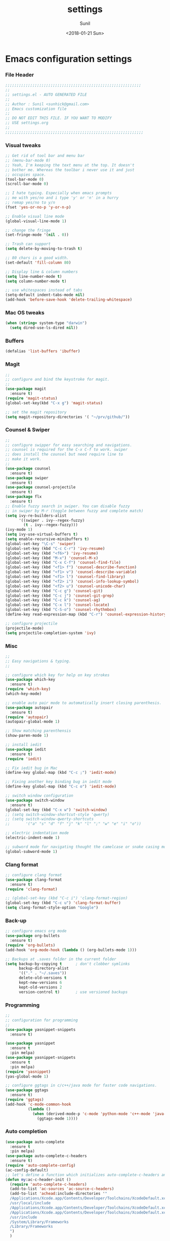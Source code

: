 #+TITLE: settings
#+DATE: <2018-01-21 Sun>
#+AUTHOR: Sunil
#+EMAIL: sunhick@gmail.com
#+OPTIONS: ':nil *:t -:t ::t <:t H:3 \n:nil ^:t arch:headline
#+OPTIONS: author:t c:nil creator:comment d:(not "LOGBOOK") date:t
#+OPTIONS: e:t email:nil f:t inline:t num:t p:nil pri:nil stat:t
#+OPTIONS: tags:t tasks:t tex:t timestamp:t toc:t todo:t |:t
#+CREATOR: Emacs 25.3.1 (Org mode 8.2.10)
#+DESCRIPTION: Emacs init.el alternative using org mode
#+EXCLUDE_TAGS: noexport
#+KEYWORDS: init.el org-mode settings emacs
#+LANGUAGE: en
#+SELECT_TAGS: export
#+STARTUP: showeverything

* Emacs configuration settings
*** File Header
    #+BEGIN_SRC emacs-lisp
      ;;;;;;;;;;;;;;;;;;;;;;;;;;;;;;;;;;;;;;;;;;;;;;;;;;;;;;;;;;;;
      ;;
      ;; settings.el - AUTO GENERATED FILE
      ;;
      ;; Author : Sunil <sunhick@gmail.com>
      ;; Emacs customization file
      ;;
      ;; DO NOT EDIT THIS FILE. IF YOU WANT TO MODIFY
      ;; USE settings.org
      ;;
      ;;;;;;;;;;;;;;;;;;;;;;;;;;;;;;;;;;;;;;;;;;;;;;;;;;;;;;;;;;;;;

    #+END_SRC

*** Visual tweaks
    #+BEGIN_SRC emacs-lisp
      ;; Get rid of tool bar and menu bar
      ;; (menu-bar-mode 0)
      ;; Yeah, I'm keeping the text menu at the top. It doesn't
      ;; bother me. Whereas the toolbar i never use it and just
      ;; occupies space.
      (tool-bar-mode 0)
      (scroll-bar-mode 0)

      ;; I hate typing. Especially when emacs prompts
      ;; me with yes/no and i type 'y' or 'n' in a hurry
      ;; remap yes/no to y/n
      (fset 'yes-or-no-p 'y-or-n-p)

      ;; Enable visual line mode
      (global-visual-line-mode 1)

      ;; change the fringe
      (set-fringe-mode '(nil . 0))

      ;; Trash can support
      (setq delete-by-moving-to-trash t)

      ;; 80 chars is a good width.
      (set-default 'fill-column 80)

      ;; Display line & column numbers
      (setq line-number-mode t)
      (setq column-number-mode t)

      ;; use whitespaces instead of tabs
      (setq-default indent-tabs-mode nil)
      (add-hook 'before-save-hook 'delete-trailing-whitespace)
    #+END_SRC

*** Mac OS tweaks
    #+BEGIN_SRC emacs-lisp
      (when (string= system-type "darwin")
        (setq dired-use-ls-dired nil))
    #+END_SRC

*** Buffers
    #+BEGIN_SRC emacs-lisp
      (defalias 'list-buffers 'ibuffer)
    #+END_SRC

*** Magit
    #+BEGIN_SRC emacs-lisp
      ;;
      ;; configure and bind the keystroke for magit.
      ;;
      (use-package magit
        :ensure t)
      (require 'magit-status)
      (global-set-key(kbd "C-x g") 'magit-status)

      ;; set the magit repository
      (setq magit-repository-directories '( "~/prv/github/"))

    #+END_SRC

*** Counsel & Swiper
    #+BEGIN_SRC emacs-lisp
      ;;
      ;; configure swipper for easy searching and navigations.
      ;; counsel is required for the C-x C-f to work. swiper
      ;; does install the counsel but need require line to
      ;; make it work.
      ;;
      (use-package counsel
        :ensure t)
      (use-package swiper
        :ensure t)
      (use-package counsel-projectile
        :ensure t)
      (use-package flx
        :ensure t)
      ;; Enable fuzzy search in swiper. You can disable fuzzy
      ;; in swiper by M-r (toggle between fuzzy and complete match)
      (setq ivy-re-builders-alist
            '((swiper . ivy--regex-fuzzy)
              (t . ivy--regex-fuzzy)))
      (ivy-mode 1)
      (setq ivy-use-virtual-buffers t)
      (setq enable-recursive-minibuffers t)
      (global-set-key "\C-s" 'swiper)
      (global-set-key (kbd "C-c C-r") 'ivy-resume)
      (global-set-key (kbd "<f6>") 'ivy-resume)
      (global-set-key (kbd "M-x") 'counsel-M-x)
      (global-set-key (kbd "C-x C-f") 'counsel-find-file)
      (global-set-key (kbd "<f1> f") 'counsel-describe-function)
      (global-set-key (kbd "<f1> v") 'counsel-describe-variable)
      (global-set-key (kbd "<f1> l") 'counsel-find-library)
      (global-set-key (kbd "<f2> i") 'counsel-info-lookup-symbol)
      (global-set-key (kbd "<f2> u") 'counsel-unicode-char)
      (global-set-key (kbd "C-c g") 'counsel-git)
      (global-set-key (kbd "C-c j") 'counsel-git-grep)
      (global-set-key (kbd "C-c k") 'counsel-ag)
      (global-set-key (kbd "C-x l") 'counsel-locate)
      (global-set-key (kbd "C-S-o") 'counsel-rhythmbox)
      (define-key read-expression-map (kbd "C-r") 'counsel-expression-history)

      ;; configure projectile
      (projectile-mode)
      (setq projectile-completion-system 'ivy)

    #+END_SRC

*** Misc
    #+BEGIN_SRC emacs-lisp
      ;;
      ;; Easy navigations & typing.
      ;;

      ;; configure which key for help on key strokes
      (use-package which-key
        :ensure t)
      (require 'which-key)
      (which-key-mode)

      ;; enable auto pair mode to automatically insert closing parenthesis.
      (use-package autopair
        :ensure t)
      (require 'autopair)
      (autopair-global-mode 1)

      ;; Show matching parenthensis
      (show-paren-mode 1)

      ;; install iedit
      (use-package iedit
        :ensure t)
      (require 'iedit)

      ;; Fix iedit bug in Mac
      (define-key global-map (kbd "C-c ;") 'iedit-mode)

      ;; Fixing another key binding bug in iedit mode
      (define-key global-map (kbd "C-c o") 'iedit-mode)

      ;; switch window configuration
      (use-package switch-window
        :ensure t)
      (global-set-key (kbd "C-x w") 'switch-window)
      ;; (setq switch-window-shortcut-style 'qwerty)
      ;; (setq switch-window-qwerty-shortcuts
      ;;       '("a" "s" "d" "f" "j" "k" "l" ";" "w" "e" "i" "o"))

      ;; electric indentation mode
      (electric-indent-mode 1)

      ;; subword mode for navigating thought the camelcase or snake casing mode
      (global-subword-mode 1)
    #+END_SRC

*** Clang format
    #+BEGIN_SRC emacs-lisp
      ;; configure clang format
      (use-package clang-format
        :ensure t)
      (require 'clang-format)

      ;; (global-set-key (kbd "C-c i") 'clang-format-region)
      (global-set-key (kbd "C-c u") 'clang-format-buffer)
      (setq clang-format-style-option "Google")
    #+END_SRC
*** Back-up
    #+BEGIN_SRC emacs-lisp
      ;; configure emacs org mode
      (use-package org-bullets
        :ensure t)
      (require 'org-bullets)
      (add-hook 'org-mode-hook (lambda () (org-bullets-mode 1)))

      ;; Backups at .saves folder in the current folder
      (setq backup-by-copying t      ; don't clobber symlinks
            backup-directory-alist
            '(("." . "~/.saves"))
            delete-old-versions t
            kept-new-versions 6
            kept-old-versions 2
            version-control t)       ; use versioned backups

    #+END_SRC
*** Programming
    #+BEGIN_SRC emacs-lisp
      ;;
      ;; configuration for programming
      ;;
      (use-package yasnippet-snippets
        :ensure t)

      (use-package yasnippet
        :ensure t
        :pin melpa)
      (use-package yasnippet-snippets
        :ensure t
        :pin melpa)
      (require 'yasnippet)
      (yas-global-mode 1)

      ;; configure ggtags in c/c++/java mode for faster code navigations.
      (use-package ggtags
        :ensure t)
      (require 'ggtags)
      (add-hook 'c-mode-common-hook
                (lambda ()
                  (when (derived-mode-p 'c-mode 'python-mode 'c++-mode 'java-mode 'Objective-C)
                    (ggtags-mode 1))))
    #+END_SRC

*** Auto completion
    #+BEGIN_SRC emacs-lisp
      (use-package auto-complete
        :ensure t
        :pin melpa)
      (use-package auto-complete-c-headers
        :ensure t)
      (require 'auto-complete-config)
      (ac-config-default)
      ;; let's define a function which initializes auto-complete-c-headers and gets called for c/c++ hooks
      (defun my:ac-c-header-init ()
        (require 'auto-complete-c-headers)
        (add-to-list 'ac-sources 'ac-source-c-headers)
        (add-to-list 'achead:include-directories '"
        /Applications/Xcode.app/Contents/Developer/Toolchains/XcodeDefault.xctoolchain/usr/include/c++/v1
        /usr/local/include
        /Applications/Xcode.app/Contents/Developer/Toolchains/XcodeDefault.xctoolchain/usr/lib/clang/9.0.0/include
        /Applications/Xcode.app/Contents/Developer/Toolchains/XcodeDefault.xctoolchain/usr/include
        /usr/include
        /System/Library/Frameworks
        /Library/Frameworks
        ")
        )

      ;; now let's call this function from c/c++ hooks
      (add-hook 'c++-mode-hook 'my:ac-c-header-init)
      (add-hook 'c-mode-hook 'my:ac-c-header-init)

      (use-package auto-complete-clang
        :ensure t
        :pin melpa)

      (require 'auto-complete-clang)
      (setq ac-auto-start nil)
      (setq ac-quick-help-delay 0.5)
      ;; (ac-set-trigger-key "TAB")
      ;; (define-key ac-mode-map  [(tab)] 'auto-complete)
      (define-key ac-mode-map  [(tab)] 'auto-complete)
      (defun my-ac-config ()
        (setq-default ac-sources '(ac-source-abbrev ac-source-dictionary ac-source-words-in-same-mode-buffers))
        (add-hook 'emacs-lisp-mode-hook 'ac-emacs-lisp-mode-setup)
        ;; (add-hook 'c-mode-common-hook 'ac-cc-mode-setup)
        (add-hook 'ruby-mode-hook 'ac-ruby-mode-setup)
        (add-hook 'css-mode-hook 'ac-css-mode-setup)
        (add-hook 'auto-complete-mode-hook 'ac-common-setup)
        (global-auto-complete-mode))
      (defun my-ac-cc-mode-setup ()
        (setq ac-sources (append '(ac-source-clang ac-source-yasnippet) ac-sources)))
      (add-hook 'c-mode-common-hook 'my-ac-cc-mode-setup)
      ;; ac-source-gtags
      (my-ac-config)

      (setq ac-clang-flags
            (mapcar (lambda (item)(concat "-I" item))
                    (split-string
                     "
               /Applications/Xcode.app/Contents/Developer/Toolchains/XcodeDefault.xctoolchain/usr/include/c++/v1
               /usr/local/include
               /Applications/Xcode.app/Contents/Developer/Toolchains/XcodeDefault.xctoolchain/usr/lib/clang/9.0.0/include
               /Applications/Xcode.app/Contents/Developer/Toolchains/XcodeDefault.xctoolchain/usr/include
               /usr/include
               /System/Library/Frameworks
               /Library/Frameworks
                "
                     )))

      ;; open header files in cc mode
      (add-to-list 'auto-mode-alist '("\\.h\\'" . c++-mode))

      ;; -i gets alias definitions from .bash_profile
      (setq shell-command-switch "-ic")

      ;; Don't make new frames when opening a new file with Emacs
      (setq ns-pop-up-frames nil)

      (use-package smooth-scrolling
        :ensure t)
      (smooth-scrolling-mode)

    #+END_SRC

*** Neo tree
    #+BEGIN_SRC emacs-lisp
      ;;;; Enable neo tree view by default
      ;; (use-package neotree
      ;;   :ensure t)
      ;; (require 'neotree)
      ;; (setq-default neo-theme 'plusminus)
      ;; (neotree-toggle)
      ;;;; (setq neo-window-fixed-size nil)
      ;; (setq neo-smart-open t)
      ;; (setq neo-hidden-regexp-list '("^\\." "\\.cs\\.meta$" "\\.pyc$" "~$" "^#.*#$" "\\.elc$" "\\.o$"))
      ;; (global-set-key [f8] 'neotree-toggle)
    #+END_SRC

*** Compile .emacs.d/
    Precompile all the *.el files for faster loading of emacs. But make sure *.elc files aren't stale. If you change *.el files in user directory
    be sure to run M-x byte-compile-init-dir. Emacs will prefer *.elc files over *.el files.

    #+BEGIN_SRC emacs-lisp
      (defun byte-compile-init-dir ()
        "Byte-compile all your dotfiles."
        (interactive)
        (byte-recompile-directory user-emacs-directory 0))

      ;; Don't call byte compile here. It will compile every single time emacs is loaded.
      ;; which defeats the purpose. call it only once.
      ;; (byte-compile-init-dir)
    #+END_SRC

*** Google C/C++ style
    #+BEGIN_SRC emacs-lisp
      ;; Google C/C++ style
      (use-package google-c-style
        :ensure t)
      (require 'google-c-style)
      (add-hook 'c-mode-common-hook 'google-set-c-style)
      (add-hook 'c-mode-common-hook 'google-make-newline-indent)
    #+END_SRC

*** CMake mode
    #+BEGIN_SRC emacs-lisp
      (use-package cmake-mode
        :ensure t)
    #+END_SRC

*** Multi term
    #+BEGIN_SRC emacs-lisp
      (use-package multi-term
        :ensure t)
      (setq multi-term-program "/bin/bash")
    #+END_SRC

*** Multiple cursors
    #+BEGIN_SRC emacs-lisp
      (use-package multiple-cursors
        :ensure t)
      (require 'multiple-cursors)
      (global-set-key (kbd "C->") 'mc/mark-next-like-this)
      (global-set-key (kbd "C-<") 'mc/mark-previous-like-this)
      (global-set-key (kbd "C-c C-<") 'mc/mark-all-like-this)

    #+END_SRC

*** Empty lines indicator
    #+BEGIN_SRC emacs-lisp
      (set-default 'indicate-empty-lines t)
    #+END_SRC

*** Compile kbd binding
    #+BEGIN_SRC emacs-lisp
      (global-set-key(kbd "C-c C-m") 'compile)
    #+END_SRC

*** Org mode
    #+BEGIN_SRC emacs-lisp
      (use-package org
        :ensure t)
      (require 'org)
    #+END_SRC

*** Unclutter modeline
    #+BEGIN_SRC emacs-lisp
      (use-package diminish
        :ensure t)
      (require 'diminish)
      (diminish 'projectile-mode)
      (diminish 'abbrev-mode)
      (diminish 'ivy-mode)
      (diminish 'visual-line-mode)
      (diminish 'auto-revert-mode)
      (diminish 'autopair-mode)
    #+END_SRC

*** Avy jump mode
    Ace jump mode is dead. use Avy instead.
    #+BEGIN_SRC emacs-lisp
      (use-package avy
        :ensure t)
      (require 'avy)
      (global-set-key (kbd "C-:") 'avy-goto-char)
      (global-set-key (kbd "M-g f") 'avy-goto-line)
    #+END_SRC

*** Bazel mode
    #+BEGIN_SRC emacs-lisp
      (use-package bazel-mode
	:ensure t)
      (require 'bazel-mode)
    #+END_SRC

*** Save minibuffer history
    #+BEGIN_SRC emacs-lisp
      (savehist-mode t)
      (setq savehist-file "~/.emacs.d/savehist")
    #+END_SRC

*** Hideshow mode
    #+BEGIN_SRC emacs-lisp
      (add-hook 'prog-mode-hook #'hs-minor-mode)
    #+END_SRC

*** Markdown mode
    #+BEGIN_SRC emacs-lisp
      (use-package markdown-mode
	:ensure t
	:commands (markdown-mode gfm-mode)
	:mode (("README\\.md\\'" . gfm-mode)
	       ("\\.md\\'" . markdown-mode)
	       ("\\.markdown\\'" . markdown-mode))
	:init (setq markdown-command "multimarkdown"))
    #+END_SRC

*** Java mode
    Java uses 4 space indentation and Emacs by default uses 2.
    #+BEGIN_SRC emacs-lisp
      (add-hook 'java-mode-hook (lambda ()
                                  (setq c-basic-offset 4
                                        tab-width 4
                                        indent-tabs-mode t)))
    #+END_SRC

*** Plant UML mode
    #+BEGIN_SRC emacs-lisp
      (use-package plantuml-mode
        :ensure t)
      ;; Enable plantuml-mode for PlantUML files
      (add-to-list 'auto-mode-alist '("\\.plantuml\\'" . plantuml-mode))

      ;; plantuml preview needs plantuml.jar (C-c C-c)
      (setq plantuml-jar-path "~/.emacs.d/vendor/bin/plantuml.jar")
    #+END_SRC

*** Expand region
    #+BEGIN_SRC emacs-lisp
      (use-package expand-region
	:ensure t)
      (require 'expand-region)
      (global-set-key (kbd "C-=") 'er/expand-region)
    #+END_SRC

*** Haskell mode
    #+BEGIN_SRC emacs-lisp
      (use-package haskell-mode
	:ensure t)
    #+END_SRC

*** Breadcrumbs
    #+BEGIN_SRC emacs-lisp
      (load "~/.emacs.d/vendor/breadcrumb/breadcrumb")
      (require 'breadcrumb)
      (global-set-key (kbd "s-SPC")         'bc-set)            ;; shift-SPACE for set bookmark
      (global-set-key [(meta j)]              'bc-previous)       ;; M-j for jump to previous
      (global-set-key [(shift meta j)]        'bc-next)           ;; Shift-M-j for jump to next
      (global-set-key [(meta up)]             'bc-local-previous) ;; M-up-arrow for local previous
      (global-set-key [(meta down)]           'bc-local-next)     ;; M-down-arrow for local next
      (global-set-key [(control c)(j)]        'bc-goto-current)   ;; C-c j for jump to current bookmark
      (global-set-key [(control x)(meta j)]   'bc-list)           ;; C-x M-j for the bookmark menu list
    #+END_SRC

*** Rust mode
    #+BEGIN_SRC emacs-lisp
      (use-package rust-mode
	:ensure t)
    #+END_SRC

*** yaml mode
    #+BEGIN_SRC emacs-lisp
      (use-package yaml-mode
	:ensure t)
    #+END_SRC

*** Swift mode
    #+BEGIN_SRC emacs-lisp
      (use-package swift3-mode
        :ensure t)
    #+END_SRC

*** Emacs dashboard
    #+BEGIN_SRC emacs-lisp
      ;; (use-package dashboard
      ;;   :ensure t
      ;;   :config
      ;;   (dashboard-setup-startup-hook))
    #+END_SRC

*** Emacs Zoom
    #+BEGIN_SRC emacs-lisp
      ;; (use-package zoom
      ;;   :ensure t)
      ;; (require 'zoom)
      ;; (custom-set-variables
      ;;  '(zoom-mode t))
      ;; (custom-set-variables
      ;;  '(zoom-size '(0.618 . 0.618)))
    #+END_SRC

*** Dimmer mode
    #+BEGIN_SRC emacs-lisp
      ;; (use-package dimmer
      ;;   :ensure t)
      ;; (require 'dimmer)
      ;; (dimmer-mode)
    #+END_SRC

*** Aggressive indentation
    #+BEGIN_SRC emacs-lisp
      ;; (use-package aggressive-indent
      ;;   :ensure t)
      ;; (require 'aggressive-indent)
      ;; (global-aggressive-indent-mode 1)
    #+END_SRC

*** Emacs Control key rebindings
    #+BEGIN_SRC emacs-lisp
      ;; To rebind caps lock for control key on OSX go to Apple System preferences
      ;; keyboard settings -> modifier keys -> remap caps lock to control key
    #+END_SRC

*** fzf key bindings
    #+BEGIN_SRC emacs-lisp
      ;; fzf emacs key bindings
      (use-package fzf
         :ensure t)
      (global-set-key (kbd "C-c f f") 'fzf-git-files)
      (global-set-key (kbd "C-c f g") 'fzf-git)
      (global-set-key (kbd "C-c f d") 'fzf-directory)
      (global-set-key (kbd "C-c f s") 'fzf-git-grep)
      (global-set-key (kbd "C-c f p") 'fzf-projectile)
    #+END_SRC

*** Origami Folding
    #+BEGIN_SRC emacs-lisp
      (use-package yafolding
        :ensure t)
      (defvar yafolding-mode-map
        (let ((map (make-sparse-keymap)))
          (define-key map (kbd "<C-S-return>") #'yafolding-hide-parent-element)
          (define-key map (kbd "<C-M-return>") #'yafolding-toggle-all)
          (define-key map (kbd "<C-return>") #'yafolding-toggle-element)
          map))
      (add-hook 'prog-mode-hook
                (lambda () (yafolding-mode)))
      (lambda ()
        (yafolding-show-all)
        (delete-trailing-whitespace))
    #+END_SRC

*** Session management
    #+BEGIN_SRC emacs-lisp
      (use-package workgroups2
        :ensure t)
      ;; Default binding for workgroup C-c z
      (setq wg-prefix-key (kbd "s-b"))

      ;; Change workgroups session file
      (setq wg-session-file "~/.emacs.d/.emacs_workgroups")

      (global-set-key (kbd "C-S-<pause>") 'wg-save-session)
      (global-set-key (kbd "s-z") 'wg-switch-to-workgroup)
      (global-set-key (kbd "s-/") 'wg-switch-to-previous-workgroup)
      ;; (global-set-key (kbd "s-b l") #'wg-workgroup-names)

      (workgroups-mode 1)
    #+END_SRC

*** Rainbow delimiters
    #+BEGIN_SRC emacs-lisp
      ;; (use-package rainbow-delimiters
      ;;   :ensure t)
      ;; (add-hook 'prog-mode-hook 'rainbow-delimiters-mode)
    #+END_SRC

*** Golang
    #+BEGIN_SRC emacs-lisp
      (use-package go-mode
        :ensure t)

      (add-hook 'go-mode-hook
                (lambda ()
                  (add-hook 'before-save-hook 'gofmt-before-save)
                  (setq tab-width 4)
                  (setq indent-tabs-mode 1)))
    #+END_SRC

*** Browse kill ring
    #+BEGIN_SRC emacs-lisp
      (load "~/.emacs.d/vendor/browse-kill-ring/browse-kill-ring")
      (require 'browse-kill-ring)
      (global-set-key (kbd "M-y") 'browse-kill-ring)
    #+END_SRC

*** gitignore mode
    #+BEGIN_SRC emacs-lisp
      (use-package gitignore-mode
        :ensure t)
    #+END_SRC

*** Protobuf mode
    #+BEGIN_SRC emacs-lisp
      (use-package protobuf-mode
        :ensure t)
    #+END_SRC

*** Dump jump
    #+BEGIN_SRC emacs-lisp
      (use-package dumb-jump
        :ensure t)
      (dumb-jump-mode)
    #+END_SRC
